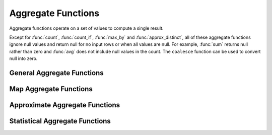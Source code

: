 ===================
Aggregate Functions
===================

Aggregate functions operate on a set of values to compute a single result.

Except for :func:`count`, :func:`count_if`, :func:`max_by` and :func:`approx_distinct`, all
of these aggregate functions ignore null values and return null for no input
rows or when all values are null. For example, :func:`sum` returns null
rather than zero and :func:`avg` does not include null values in the count.
The ``coalesce`` function can be used to convert null into zero.

General Aggregate Functions
---------------------------

.. function:: arbitrary(x) -> [same as input]

    Returns an arbitrary non-null value of ``x``, if one exists.

.. function:: array_agg(x) -> array<[same as input]>

    Returns an array created from the input ``x`` elements.

.. function:: avg(x) -> double

    Returns the average (arithmetic mean) of all input values.

.. function:: bool_and(boolean) -> boolean

    Returns ``TRUE`` if every input value is ``TRUE``, otherwise ``FALSE``.

.. function:: bool_or(boolean) -> boolean

    Returns ``TRUE`` if any input value is ``TRUE``, otherwise ``FALSE``.

.. function:: count(*) -> bigint

    Returns the number of input rows.

.. function:: count(x) -> bigint

    Returns the number of non-null input values.

.. function:: count_if(x) -> bigint

    Returns the number of ``TRUE`` input values.
    This function is equivalent to ``count(CASE WHEN x THEN 1 END)``.

.. function:: every(boolean) -> boolean

    This is an alias for :func:`bool_and`.

.. function:: max_by(x, y) -> [same as x]

    Returns the value of ``x`` associated with the maximum value of ``y`` over all input values.

.. function:: min_by(x, y) -> [same as x]

    Returns the value of ``x`` associated with the minimum value of ``y`` over all input values.

.. function:: max(x) -> [same as input]

    Returns the maximum value of all input values.

.. function:: min(x) -> [same as input]

    Returns the minimum value of all input values.

.. function:: sum(x) -> [same as input]

    Returns the sum of all input values.

Map Aggregate Functions
-----------------------

.. function:: histogram(x) -> map<K,bigint>

    Returns a map containing the count of the number of times each input value occurs.

.. function:: map_agg(key, value) -> map<K,V>

    Returns a map created from the input ``key`` / ``value`` pairs.

Approximate Aggregate Functions
-------------------------------

.. function:: approx_distinct(x) -> bigint

    Returns the approximate number of distinct input values.
    This function provides an approximation of ``count(DISTINCT x)``.
    Zero is returned if all input values are null.

    This function should produce a standard error of 2.3%, which is the
    standard deviation of the (approximately normal) error distribution over
    all possible sets. It does not guarantee an upper bound on the error for
    any specific input set.

.. function:: approx_distinct(x, e) -> bigint

    Returns the approximate number of distinct input values.
    This function provides an approximation of ``count(DISTINCT x)``.
    Zero is returned if all input values are null.

    This function should produce a standard error of no more than ``e``, which
    is the standard deviation of the (approximately normal) error distribution
    over all possible sets. It does not guarantee an upper bound on the error
    for any specific input set. The current implementation of this function
    requires that ``e`` be in the range: [0.01150, 0.26000].

.. function:: approx_percentile(x, p) -> [same as input]

    Returns the approximate percentile for all input values of ``x`` at the
    percentage ``p``. The value of ``p`` must be between zero and one and
    must be constant for all input rows.

.. function:: approx_percentile(x, w, p) -> [same as input]

    Returns the approximate weighed percentile for all input values of ``x``
    using the per-item weight ``w`` at the percentage ``p``. The weight must be
    an integer value of at least one. It is effectively a replication count for
    the value ``x`` in the percentile set. The value of ``p`` must be between
    zero and one and must be constant for all input rows.

.. function:: numeric_histogram(buckets, value, weight) -> map<double, double>

    Computes an approximate histogram with up to ``buckets`` number of buckets
    for all ``value``\ s with a per-item weight of ``weight``. The algorithm
    is based loosely on:

    .. code-block:: none

        Yael Ben-Haim and Elad Tom-Tov, "A streaming parallel decision tree algorithm",
        J. Machine Learning Research 11 (2010), pp. 849--872.

    ``buckets`` must be a ``bigint``. ``value`` and ``weight`` must be numeric.

.. function:: numeric_histogram(buckets, value) -> map<double, double>

    Computes an approximate histogram with up to ``buckets`` number of buckets
    for all ``value``\ s. This function is equivalent to the variant of
    :func:`numeric_histogram` that takes a ``weight``, with a per-item weight of ``1``.

Statistical Aggregate Functions
-------------------------------

.. function:: corr(y, x) -> double

    Returns correlation coefficient of input values.

.. function:: covar_pop(y, x) -> double

    Returns the population covariance of input values.

.. function:: covar_samp(y, x) -> double

    Returns the sample covariance of input values.

.. function:: regr_intercept(y, x) -> double

    Returns linear regression intercept of input values. ``y`` is the dependent
    value. ``x`` is the independent value.

.. function:: regr_slope(y, x) -> double

    Returns linear regression slope of input values. ``y`` is the dependent
    value. ``x`` is the independent value.

.. function:: stddev(x) -> double

    This is an alias for :func:`stddev_samp`.

.. function:: stddev_pop(x) -> double

    Returns the population standard deviation of all input values.

.. function:: stddev_samp(x) -> double

    Returns the sample standard deviation of all input values.

.. function:: variance(x) -> double

    This is an alias for :func:`var_samp`.

.. function:: var_pop(x) -> double

    Returns the population variance of all input values.

.. function:: var_samp(x) -> double

    Returns the sample variance of all input values.
